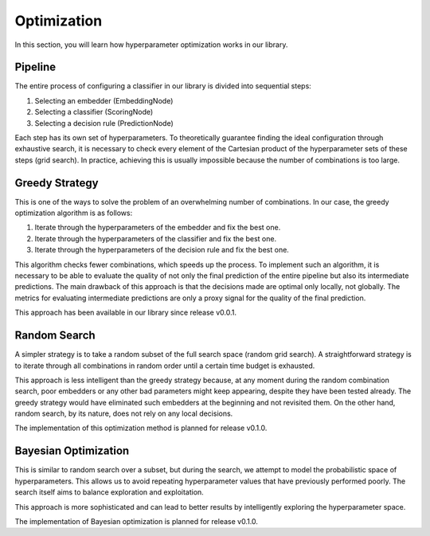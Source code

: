 Optimization
============

In this section, you will learn how hyperparameter optimization works in our library.

Pipeline
--------

The entire process of configuring a classifier in our library is divided into sequential steps:

1. Selecting an embedder (EmbeddingNode)
2. Selecting a classifier (ScoringNode)
3. Selecting a decision rule (PredictionNode)

Each step has its own set of hyperparameters. To theoretically guarantee finding the ideal configuration through exhaustive search, it is necessary to check every element of the Cartesian product of the hyperparameter sets of these steps (grid search). In practice, achieving this is usually impossible because the number of combinations is too large.

Greedy Strategy
---------------

This is one of the ways to solve the problem of an overwhelming number of combinations. In our case, the greedy optimization algorithm is as follows:

1. Iterate through the hyperparameters of the embedder and fix the best one.
2. Iterate through the hyperparameters of the classifier and fix the best one.
3. Iterate through the hyperparameters of the decision rule and fix the best one.

This algorithm checks fewer combinations, which speeds up the process. To implement such an algorithm, it is necessary to be able to evaluate the quality of not only the final prediction of the entire pipeline but also its intermediate predictions. The main drawback of this approach is that the decisions made are optimal only locally, not globally. The metrics for evaluating intermediate predictions are only a proxy signal for the quality of the final prediction.

This approach has been available in our library since release v0.0.1.

Random Search
-------------

A simpler strategy is to take a random subset of the full search space (random grid search). A straightforward strategy is to iterate through all combinations in random order until a certain time budget is exhausted.

This approach is less intelligent than the greedy strategy because, at any moment during the random combination search, poor embedders or any other bad parameters might keep appearing, despite they have been tested already. The greedy strategy would have eliminated such embedders at the beginning and not revisited them. On the other hand, random search, by its nature, does not rely on any local decisions.

The implementation of this optimization method is planned for release v0.1.0.

Bayesian Optimization
---------------------

This is similar to random search over a subset, but during the search, we attempt to model the probabilistic space of hyperparameters. This allows us to avoid repeating hyperparameter values that have previously performed poorly. The search itself aims to balance exploration and exploitation.

This approach is more sophisticated and can lead to better results by intelligently exploring the hyperparameter space.

The implementation of Bayesian optimization is planned for release v0.1.0.
